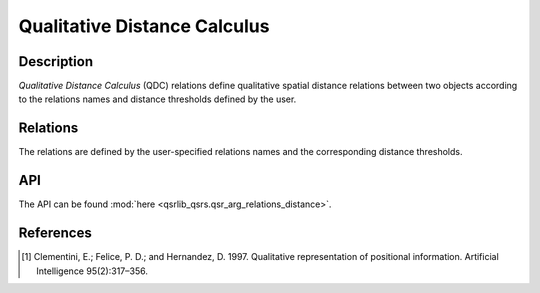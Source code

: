 Qualitative Distance Calculus
=============================

Description
-----------

*Qualitative Distance Calculus* (QDC) relations define qualitative spatial distance relations between two objects according to the relations names and distance thresholds defined by the user.

Relations
---------

The relations are defined by the user-specified relations names and the corresponding distance thresholds.

API
---

The API can be found :mod:`here <qsrlib_qsrs.qsr_arg_relations_distance>`.

References
----------

.. [1] Clementini, E.; Felice, P. D.; and Hernandez, D. 1997. Qualitative representation of positional information. Artificial Intelligence 95(2):317–356.
